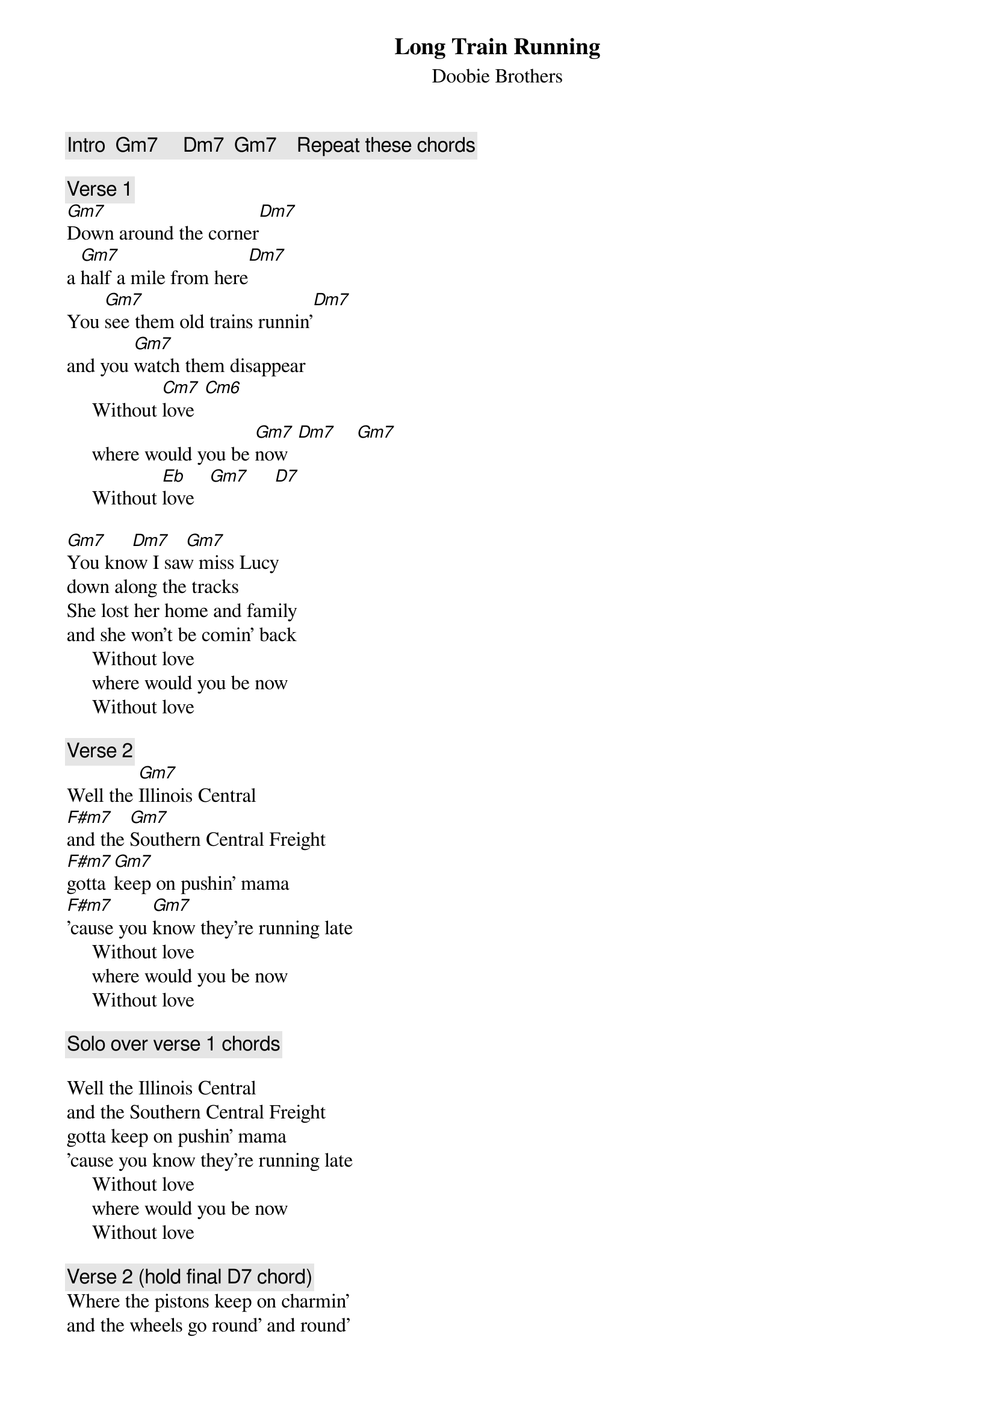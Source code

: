 {t:Long Train Running}
{st:Doobie Brothers}
{c:Intro  Gm7     Dm7  Gm7    Repeat these chords}

{c:Verse 1}
[Gm7]Down around the corner[Dm7]
a [Gm7]half a mile from here[Dm7]
You [Gm7]see them old trains runnin'[Dm7]
and you [Gm7]watch them disappear
     Without [Cm7]love  [Cm6]
     where would you be [Gm7]now  [Dm7]    [Gm7]
     Without [Eb]love   [Gm7]     [D7]

[Gm7]     [Dm7]   [Gm7]
You know I saw miss Lucy
down along the tracks
She lost her home and family
and she won't be comin' back
     Without love
     where would you be now
     Without love

{c:Verse 2}
Well the [Gm7]Illinois Central
[F#m7]and the [Gm7]Southern Central Freight
[F#m7]gotta [Gm7]keep on pushin' mama
[F#m7]'cause you [Gm7]know they're running late
     Without love
     where would you be now
     Without love

{c:Solo over verse 1 chords}

Well the Illinois Central
and the Southern Central Freight
gotta keep on pushin' mama
'cause you know they're running late
     Without love
     where would you be now
     Without love

{c:Verse 2 (hold final D7 chord)}
Where the pistons keep on charmin'
and the wheels go round' and round'
And the steel rails are cold and hard
for the miles they go around
     Without love
     where would you be right now
     Without love
     where would you be now?
{np}






{c:Vocals ad lib over intro chords}

Got to get it baby wont you move it down?
Won't you move it down?
Baby baby baby baby wont you move it down?
When the big train run
and the train is movin' on
I got to keep on movin'
Keep on movin'
Keep on movin'
Gonna keep on movin'

{ci:Use barre chords}
{no_grid}

